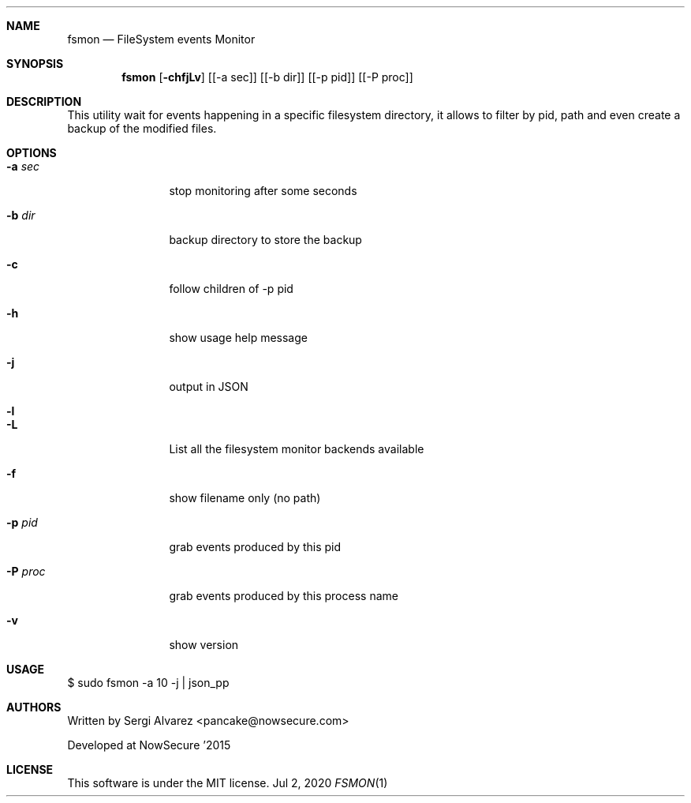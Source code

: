 .Dd Jul 2, 2020
.Dt FSMON 1
.Sh NAME
.Nm fsmon
.Nd FileSystem events Monitor
.Sh SYNOPSIS
.Nm fsmon
.Op Fl chfjLv
.Op [-a sec]
.Op [-b dir]
.Op [-p pid]
.Op [-P proc]
.Sh DESCRIPTION
This utility wait for events happening in a specific filesystem directory, it allows to filter by pid, path and even create a backup of the modified files.
.Sh OPTIONS
.Bl -tag -width Fl
.It Fl a Ar sec
stop monitoring after some seconds
.It Fl b Ar dir
backup directory to store the backup
.It Fl c
follow children of -p pid
.It Fl h
show usage help message
.It Fl j
output in JSON
.It Fl l
.It Fl L
List all the filesystem monitor backends available
.It Fl f
show filename only (no path)
.It Fl p Ar pid
grab events produced by this pid
.It Fl P Ar proc
grab events produced by this process name
.It Fl v
show version
.El
.Sh USAGE
.Pp
$ sudo fsmon -a 10 -j | json_pp
.Pp
.Sh AUTHORS
.Pp
Written by Sergi Alvarez <pancake@nowsecure.com>
.Pp
Developed at NowSecure '2015
.Pp
.Sh LICENSE
.Pp
This software is under the MIT license.
